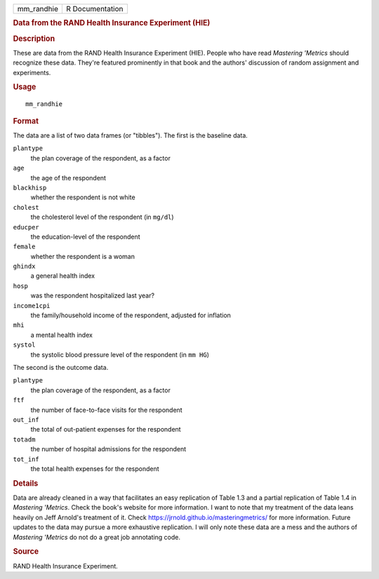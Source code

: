 .. container::

   .. container::

      ========== ===============
      mm_randhie R Documentation
      ========== ===============

      .. rubric:: Data from the RAND Health Insurance Experiment (HIE)
         :name: data-from-the-rand-health-insurance-experiment-hie

      .. rubric:: Description
         :name: description

      These are data from the RAND Health Insurance Experiment (HIE).
      People who have read *Mastering 'Metrics* should recognize these
      data. They're featured prominently in that book and the authors'
      discussion of random assignment and experiments.

      .. rubric:: Usage
         :name: usage

      ::

         mm_randhie

      .. rubric:: Format
         :name: format

      The data are a list of two data frames (or "tibbles"). The first
      is the baseline data.

      ``plantype``
         the plan coverage of the respondent, as a factor

      ``age``
         the age of the respondent

      ``blackhisp``
         whether the respondent is not white

      ``cholest``
         the cholesterol level of the respondent (in ``mg/dl``)

      ``educper``
         the education-level of the respondent

      ``female``
         whether the respondent is a woman

      ``ghindx``
         a general health index

      ``hosp``
         was the respondent hospitalized last year?

      ``income1cpi``
         the family/household income of the respondent, adjusted for
         inflation

      ``mhi``
         a mental health index

      ``systol``
         the systolic blood pressure level of the respondent (in
         ``mm HG``)

      The second is the outcome data.

      ``plantype``
         the plan coverage of the respondent, as a factor

      ``ftf``
         the number of face-to-face visits for the respondent

      ``out_inf``
         the total of out-patient expenses for the respondent

      ``totadm``
         the number of hospital admissions for the respondent

      ``tot_inf``
         the total health expenses for the respondent

      .. rubric:: Details
         :name: details

      Data are already cleaned in a way that facilitates an easy
      replication of Table 1.3 and a partial replication of Table 1.4 in
      *Mastering 'Metrics*. Check the book's website for more
      information. I want to note that my treatment of the data leans
      heavily on Jeff Arnold's treatment of it. Check
      https://jrnold.github.io/masteringmetrics/ for more information.
      Future updates to the data may pursue a more exhaustive
      replication. I will only note these data are a mess and the
      authors of *Mastering 'Metrics* do not do a great job annotating
      code.

      .. rubric:: Source
         :name: source

      RAND Health Insurance Experiment.

